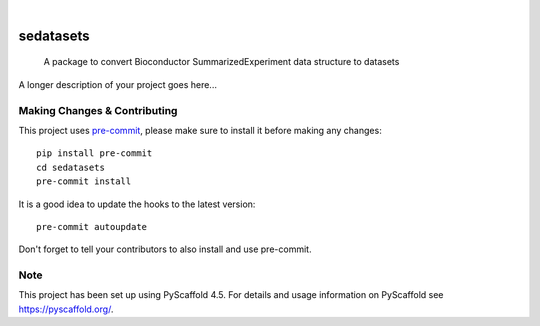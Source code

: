 .. These are examples of badges you might want to add to your README:
   please update the URLs accordingly

    .. image:: https://api.cirrus-ci.com/github/<USER>/sedatasets.svg?branch=main
        :alt: Built Status
        :target: https://cirrus-ci.com/github/<USER>/sedatasets
    .. image:: https://readthedocs.org/projects/sedatasets/badge/?version=latest
        :alt: ReadTheDocs
        :target: https://sedatasets.readthedocs.io/en/stable/
    .. image:: https://img.shields.io/coveralls/github/<USER>/sedatasets/main.svg
        :alt: Coveralls
        :target: https://coveralls.io/r/<USER>/sedatasets
    .. image:: https://img.shields.io/pypi/v/sedatasets.svg
        :alt: PyPI-Server
        :target: https://pypi.org/project/sedatasets/
    .. image:: https://img.shields.io/conda/vn/conda-forge/sedatasets.svg
        :alt: Conda-Forge
        :target: https://anaconda.org/conda-forge/sedatasets
    .. image:: https://pepy.tech/badge/sedatasets/month
        :alt: Monthly Downloads
        :target: https://pepy.tech/project/sedatasets
    .. image:: https://img.shields.io/twitter/url/http/shields.io.svg?style=social&label=Twitter
        :alt: Twitter
        :target: https://twitter.com/sedatasets

.. image:: https://img.shields.io/badge/-PyScaffold-005CA0?logo=pyscaffold
    :alt: Project generated with PyScaffold
    :target: https://pyscaffold.org/

|

==========
sedatasets
==========


    A package to convert Bioconductor SummarizedExperiment data structure to datasets


A longer description of your project goes here...


.. _pyscaffold-notes:

Making Changes & Contributing
=============================

This project uses `pre-commit`_, please make sure to install it before making any
changes::

    pip install pre-commit
    cd sedatasets
    pre-commit install

It is a good idea to update the hooks to the latest version::

    pre-commit autoupdate

Don't forget to tell your contributors to also install and use pre-commit.

.. _pre-commit: https://pre-commit.com/

Note
====

This project has been set up using PyScaffold 4.5. For details and usage
information on PyScaffold see https://pyscaffold.org/.
